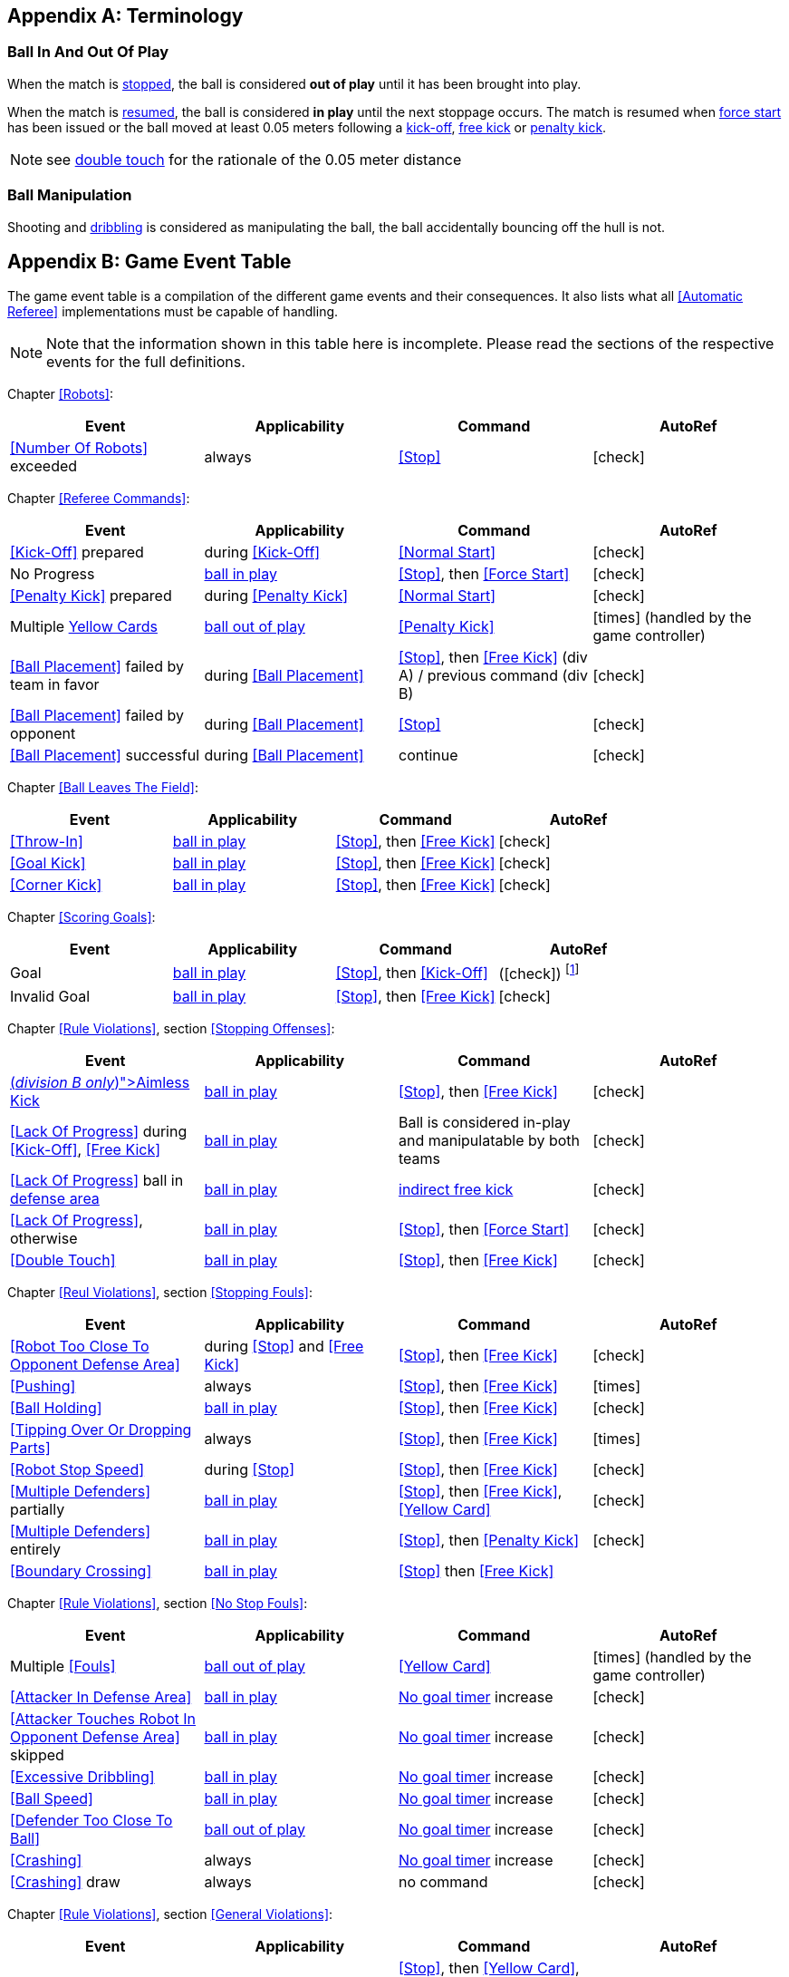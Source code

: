 [appendix]
== Terminology
=== Ball In And Out Of Play
When the match is <<Stopping The Game, stopped>>, the ball is considered *out of play* until it has been brought into play.

When the match is <<Resuming The Game, resumed>>, the ball is considered *in play* until the next stoppage occurs. The match is resumed when <<Force Start, force start>> has been issued or the ball moved at least 0.05 meters following a <<Kick-Off, kick-off>>, <<Free Kick, free kick>> or <<Penalty Kick, penalty kick>>.

NOTE: see <<Double Touch, double touch>> for the rationale of the 0.05 meter distance


=== Ball Manipulation
Shooting and <<Dribbling Device, dribbling>> is considered as manipulating the ball, the ball accidentally bouncing off the hull is not.


[appendix]
== Game Event Table
The game event table is a compilation of the different game events and their consequences. It also lists what all <<Automatic Referee>> implementations must be capable of handling.

NOTE: Note that the information shown in this table here is incomplete. Please read the sections of the respective events for the full definitions.

Chapter <<Robots>>:
|===
| Event | Applicability | Command | AutoRef

| <<Number Of Robots>> exceeded | always | <<Stop>> | icon:check[role="green"]
|===

Chapter <<Referee Commands>>:
|===
| Event | Applicability | Command | AutoRef

| <<Kick-Off>> prepared | during <<Kick-Off>> | <<Normal Start>> | icon:check[role="green"]
| No Progress | <<Ball In And Out Of Play, ball in play>> | <<Stop>>, then <<Force Start>> | icon:check[role="green"]
| <<Penalty Kick>> prepared | during <<Penalty Kick>> | <<Normal Start>> | icon:check[role="green"]
| Multiple <<Yellow Card, Yellow Cards>> | <<Ball In And Out Of Play, ball out of play>> | <<Penalty Kick>> | icon:times[role="red"] (handled by the game controller)
| <<Ball Placement>> failed by team in favor | during <<Ball Placement>> | <<Stop>>, then <<Free Kick>> (div A) / previous command (div B) | icon:check[role="green"]
| <<Ball Placement>> failed by opponent | during <<Ball Placement>> | <<Stop>> | icon:check[role="green"]
| <<Ball Placement>> successful | during <<Ball Placement>> | continue | icon:check[role="green"]
|===

Chapter <<Ball Leaves The Field>>:
|===
| Event | Applicability | Command | AutoRef

| <<Throw-In>> | <<Ball In And Out Of Play, ball in play>> | <<Stop>>, then <<Free Kick>> | icon:check[role="green"]
| <<Goal Kick>> | <<Ball In And Out Of Play, ball in play>> | <<Stop>>, then <<Free Kick>> | icon:check[role="green"]
| <<Corner Kick>> | <<Ball In And Out Of Play, ball in play>> | <<Stop>>, then <<Free Kick>> | icon:check[role="green"]
|===

Chapter <<Scoring Goals>>:
|===
| Event | Applicability | Command | AutoRef

| Goal | <<Ball In And Out Of Play, ball in play>> | <<Stop>>, then <<Kick-Off>> | (icon:check[role="green"]) footnote:[the game controller operator has to continue the game]
| Invalid Goal | <<Ball In And Out Of Play, ball in play>> | <<Stop>>, then <<Free Kick>> | icon:check[role="green"]
|===

Chapter <<Rule Violations>>, section <<Stopping Offenses>>:
|===
| Event | Applicability | Command | AutoRef

| <<Aimless Kick [small]#(_division B only_)#, Aimless Kick>> | <<Ball In And Out Of Play, ball in play>> | <<Stop>>, then <<Free Kick>> | icon:check[role="green"]
| <<Lack Of Progress>> during <<Kick-Off>>, <<Free Kick>> | <<Ball In And Out Of Play, ball in play>> | Ball is considered in-play and manipulatable by both teams | icon:check[role="green"]
| <<Lack Of Progress>> ball in <<Defense Area, defense area>> | <<Ball In And Out Of Play, ball in play>> | <<Indirect Free Kick, indirect free kick>> | icon:check[role="green"]
| <<Lack Of Progress>>, otherwise | <<Ball In And Out Of Play, ball in play>> | <<Stop>>, then <<Force Start>> | icon:check[role="green"]
| <<Double Touch>> | <<Ball In And Out Of Play, ball in play>> | <<Stop>>, then <<Free Kick>> | icon:check[role="green"]
|===


Chapter <<Reul Violations>>, section <<Stopping Fouls>>:
|===
| Event | Applicability | Command | AutoRef

| <<Robot Too Close To Opponent Defense Area>> | during <<Stop>> and <<Free Kick>> | <<Stop>>, then <<Free Kick>> | icon:check[role="green"]
| <<Pushing>> | always | <<Stop>>, then <<Free Kick>> | icon:times[role="red"]
| <<Ball Holding>> | <<Ball In And Out Of Play, ball in play>> | <<Stop>>, then <<Free Kick>> | icon:check[role="green"]
| <<Tipping Over Or Dropping Parts>> | always | <<Stop>>, then <<Free Kick>> | icon:times[role="red"]
| <<Robot Stop Speed>> | during <<Stop>> | <<Stop>>, then <<Free Kick>> | icon:check[role="green"]
| <<Multiple Defenders>> partially | <<Ball In And Out Of Play, ball in play>> | <<Stop>>, then <<Free Kick>>, <<Yellow Card>> | icon:check[role="green"]
| <<Multiple Defenders>> entirely | <<Ball In And Out Of Play, ball in play>> | <<Stop>>, then <<Penalty Kick>> | icon:check[role="green"]
| <<Boundary Crossing>> | <<Ball In And Out Of Play, ball in play>> |<<Stop>> then  <<Free Kick>> |
|===


Chapter <<Rule Violations>>, section <<No Stop Fouls>>:

|===
| Event | Applicability | Command | AutoRef

| Multiple <<Fouls>> | <<Ball In And Out Of Play, ball out of play>> | <<Yellow Card>> | icon:times[role="red"] (handled by the game controller)
| <<Attacker In Defense Area>> | <<Ball In And Out Of Play, ball in play>> | <<No Stop Fouls, No goal timer>> increase | icon:check[role="green"]
| <<Attacker Touches Robot In Opponent Defense Area>> skipped | <<Ball In And Out Of Play, ball in play>> | <<No Stop Fouls, No goal timer>> increase | icon:check[role="green"]
| <<Excessive Dribbling>> | <<Ball In And Out Of Play, ball in play>> | <<No Stop Fouls, No goal timer>> increase| icon:check[role="green"]
| <<Ball Speed>> | <<Ball In And Out Of Play, ball in play>> | <<No Stop Fouls, No goal timer>> increase| icon:check[role="green"]
| <<Defender Too Close To Ball>> | <<Ball In And Out Of Play, ball out of play>> | <<No Stop Fouls, No goal timer>> increase | icon:check[role="green"]
| <<Crashing>> | always | <<No Stop Fouls, No goal timer>> increase | icon:check[role="green"]
| <<Crashing>> draw | always | no command | icon:check[role="green"]
|===

Chapter <<Rule Violations>>, section <<General Violations>>:

|===
| Event | Applicability | Command | AutoRef

| Unsporting Behavior | always | <<Stop>>, then <<Yellow Card>>, <<Red Card>>, <<Penalty Kick>>, <<Forced Forfeit>> or <<Disqualification>> | icon:times[role="red"]
|===

Chapter <<Robot Substitution>>:
|===
| Event | Applicability | Command | AutoRef

| <<Robot Substitution>> Intent | always | <<Halt>> (after next stoppage), then <<Stop>> | icon:times[role="red"]
|===

[appendix]
== Differences Between Divisions

This is a complete list of differences between <<Divisions, division>> A and <<Divisions, division>> B.

* Division A plays on a <<Dimensions, larger field>> with <<Goals, larger goals>> than division B. As a result, the <<Shoot-Out, shoot-out>> is taken from a greater distance as well.
* Division A plays with <<Number Of Robots, more robots>> than division B.
* The automatic <<Ball Placement, ball placement>> procedure is mandatory for division A and optional for division B.
* The <<Aimless Kick [small]#(_division B only_)#, aimless kick>> rule only applies to division B.
* There is a smaller time window in division A for taking a free kick before <<Lack Of Progress, lack of progress>> is called.
* Division A has a shorter <<Lack Of Progress, lack of progress>> timeout in some situations
